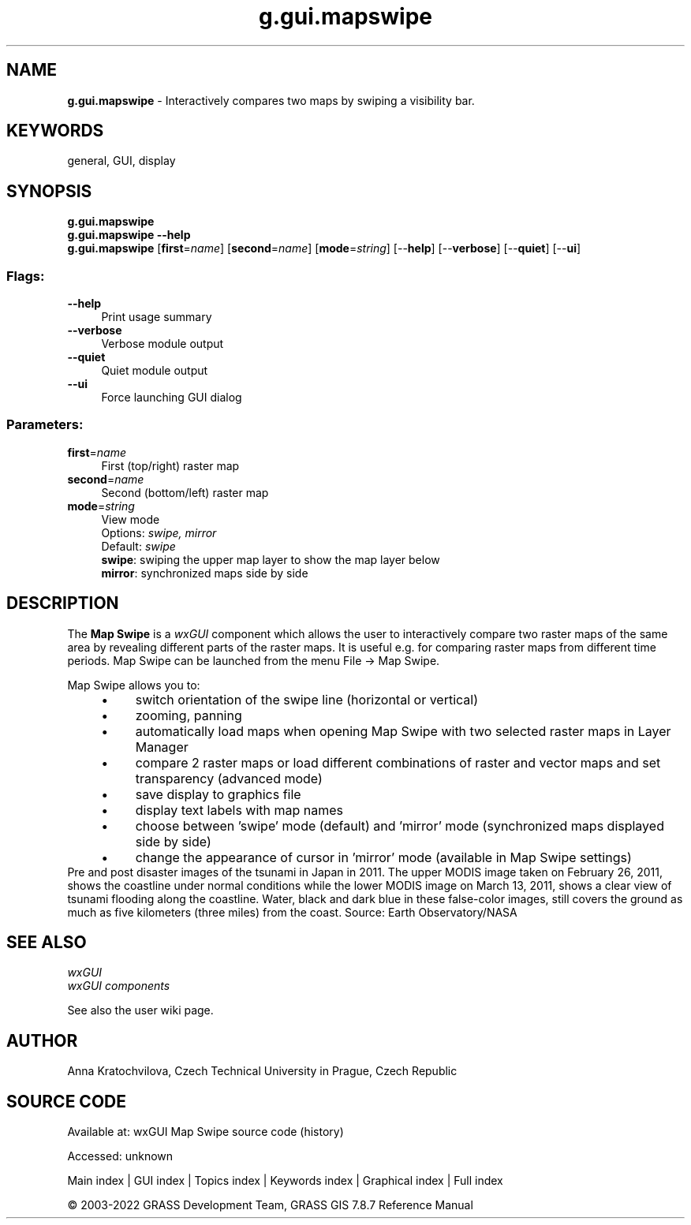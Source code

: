 .TH g.gui.mapswipe 1 "" "GRASS 7.8.7" "GRASS GIS User's Manual"
.SH NAME
\fI\fBg.gui.mapswipe\fR\fR  \- Interactively compares two maps by swiping a visibility bar.
.SH KEYWORDS
general, GUI, display
.SH SYNOPSIS
\fBg.gui.mapswipe\fR
.br
\fBg.gui.mapswipe \-\-help\fR
.br
\fBg.gui.mapswipe\fR  [\fBfirst\fR=\fIname\fR]   [\fBsecond\fR=\fIname\fR]   [\fBmode\fR=\fIstring\fR]   [\-\-\fBhelp\fR]  [\-\-\fBverbose\fR]  [\-\-\fBquiet\fR]  [\-\-\fBui\fR]
.SS Flags:
.IP "\fB\-\-help\fR" 4m
.br
Print usage summary
.IP "\fB\-\-verbose\fR" 4m
.br
Verbose module output
.IP "\fB\-\-quiet\fR" 4m
.br
Quiet module output
.IP "\fB\-\-ui\fR" 4m
.br
Force launching GUI dialog
.SS Parameters:
.IP "\fBfirst\fR=\fIname\fR" 4m
.br
First (top/right) raster map
.IP "\fBsecond\fR=\fIname\fR" 4m
.br
Second (bottom/left) raster map
.IP "\fBmode\fR=\fIstring\fR" 4m
.br
View mode
.br
Options: \fIswipe, mirror\fR
.br
Default: \fIswipe\fR
.br
\fBswipe\fR: swiping the upper map layer to show the map layer below
.br
\fBmirror\fR: synchronized maps side by side
.SH DESCRIPTION
The \fBMap Swipe\fR is a \fIwxGUI\fR component
which allows the user to interactively compare two raster maps of the same
area by revealing different parts of the raster maps.
It is useful e.g. for comparing raster maps from different time periods.
Map Swipe can be launched from the menu File \-> Map Swipe.
.PP
Map Swipe allows you to:
.RS 4n
.IP \(bu 4n
switch orientation of the swipe line (horizontal or vertical)
.IP \(bu 4n
zooming, panning
.IP \(bu 4n
automatically load maps when opening Map Swipe with two selected raster maps in Layer Manager
.IP \(bu 4n
compare 2 raster maps or load different combinations of raster
and vector maps and set transparency (advanced mode)
.IP \(bu 4n
save display to graphics file
.IP \(bu 4n
display text labels with map names
.IP \(bu 4n
choose between \(cqswipe\(cq mode (default) and \(cqmirror\(cq mode (synchronized maps displayed side by side)
.IP \(bu 4n
change the appearance of cursor in \(cqmirror\(cq mode (available in Map Swipe settings)
.RE
.br
.br
Pre and post disaster images of the tsunami in Japan in 2011. The upper MODIS image
taken on February 26, 2011, shows the coastline under normal conditions while the lower
MODIS image on March 13, 2011, shows a clear view of tsunami flooding along the coastline.
Water, black and dark blue in these false\-color images, still covers the ground as much
as five kilometers (three miles) from the coast.
Source: Earth Observatory/NASA
.br
.SH SEE ALSO
\fI
wxGUI
.br
wxGUI components
\fR
.PP
See also the user wiki page.
.SH AUTHOR
Anna Kratochvilova,
Czech Technical University in Prague, Czech Republic
.SH SOURCE CODE
.PP
Available at:
wxGUI Map Swipe source code
(history)
.PP
Accessed: unknown
.PP
Main index |
GUI index |
Topics index |
Keywords index |
Graphical index |
Full index
.PP
© 2003\-2022
GRASS Development Team,
GRASS GIS 7.8.7 Reference Manual
